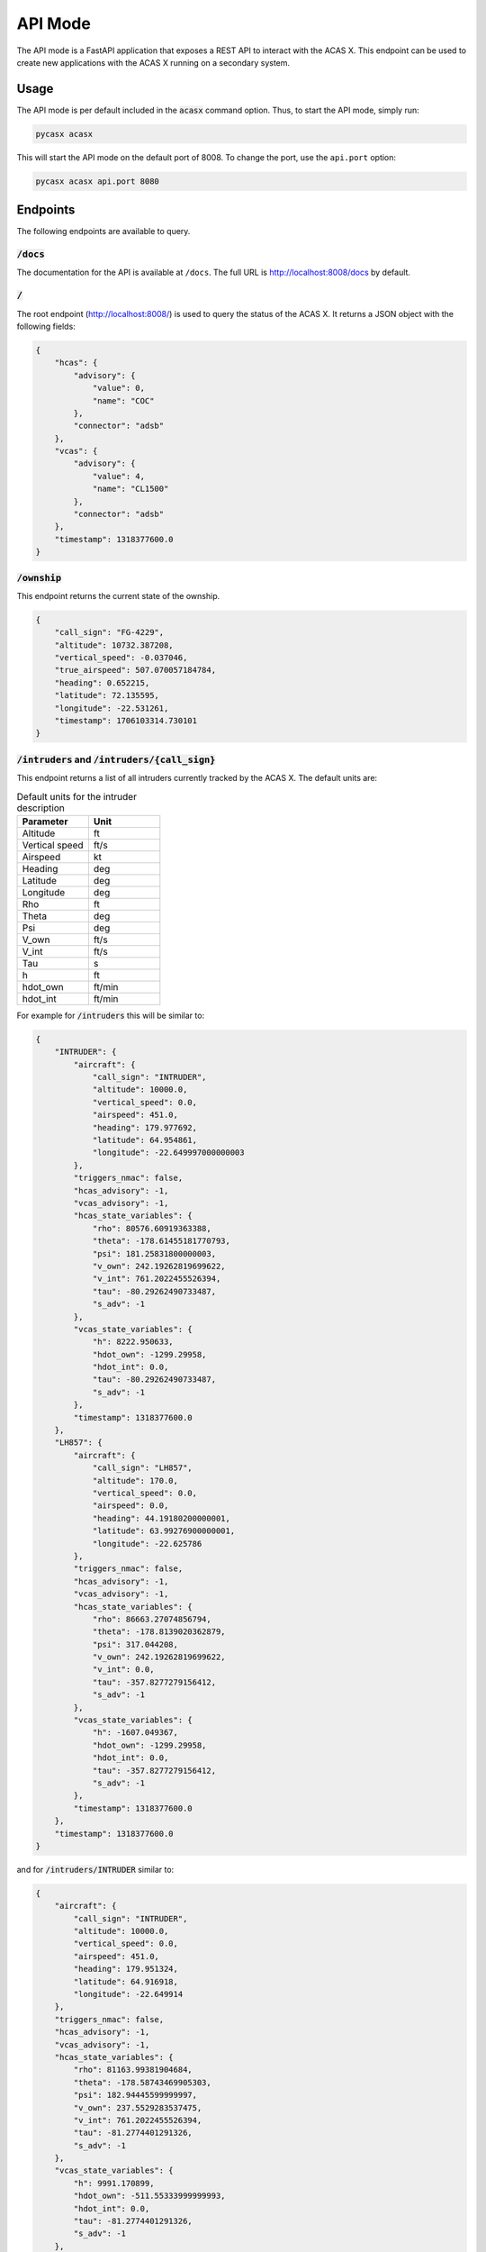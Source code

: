 .. SPDX-FileCopyrightText: 2024 German Aerospace Center (DLR) <https://dlr.de>
..
.. SPDX-License-Identifier: CC-BY-4.0
API Mode
========

The API mode is a FastAPI application that exposes a REST API to interact with the ACAS X.
This endpoint can be used to create new applications with the ACAS X running on a secondary system.

Usage
-----

The API mode is per default included in the :code:`acasx` command option.
Thus, to start the API mode, simply run:

.. code-block:: bash

    pycasx acasx

This will start the API mode on the default port of 8008.
To change the port, use the ``api.port`` option:

.. code-block:: bash

    pycasx acasx api.port 8080

Endpoints
---------

The following endpoints are available to query.

:code:`/docs`
^^^^^^^^^^^^^

The documentation for the API is available at ``/docs``.
The full URL is http://localhost:8008/docs by default.

:code:`/`
^^^^^^^^^

The root endpoint (http://localhost:8008/) is used to query the status of the ACAS X.
It returns a JSON object with the following fields:

.. code-block:: json

    {
        "hcas": {
            "advisory": {
                "value": 0,
                "name": "COC"
            },
            "connector": "adsb"
        },
        "vcas": {
            "advisory": {
                "value": 4,
                "name": "CL1500"
            },
            "connector": "adsb"
        },
        "timestamp": 1318377600.0
    }

:code:`/ownship`
^^^^^^^^^^^^^^^^

This endpoint returns the current state of the ownship.

.. code-block:: json

    {
        "call_sign": "FG-4229",
        "altitude": 10732.387208,
        "vertical_speed": -0.037046,
        "true_airspeed": 507.070057184784,
        "heading": 0.652215,
        "latitude": 72.135595,
        "longitude": -22.531261,
        "timestamp": 1706103314.730101
    }

:code:`/intruders` and :code:`/intruders/{call_sign}`
^^^^^^^^^^^^^^^^^^^^^^^^^^^^^^^^^^^^^^^^^^^^^^^^^^^^^

This endpoint returns a list of all intruders currently tracked by the ACAS X.
The default units are:

.. list-table:: Default units for the intruder description
    :widths: 50 50
    :header-rows: 1

    * - Parameter
      - Unit
    * - Altitude
      - ft
    * - Vertical speed
      - ft/s
    * - Airspeed
      - kt
    * - Heading
      - deg
    * - Latitude
      - deg
    * - Longitude
      - deg
    * - Rho
      - ft
    * - Theta
      - deg
    * - Psi
      - deg
    * - V_own
      - ft/s
    * - V_int
      - ft/s
    * - Tau
      - s
    * - h
      - ft
    * - hdot_own
      - ft/min
    * - hdot_int
      - ft/min

For example for :code:`/intruders` this will be similar to:

.. code-block:: json

    {
        "INTRUDER": {
            "aircraft": {
                "call_sign": "INTRUDER",
                "altitude": 10000.0,
                "vertical_speed": 0.0,
                "airspeed": 451.0,
                "heading": 179.977692,
                "latitude": 64.954861,
                "longitude": -22.649997000000003
            },
            "triggers_nmac": false,
            "hcas_advisory": -1,
            "vcas_advisory": -1,
            "hcas_state_variables": {
                "rho": 80576.60919363388,
                "theta": -178.61455181770793,
                "psi": 181.25831800000003,
                "v_own": 242.19262819699622,
                "v_int": 761.2022455526394,
                "tau": -80.29262490733487,
                "s_adv": -1
            },
            "vcas_state_variables": {
                "h": 8222.950633,
                "hdot_own": -1299.29958,
                "hdot_int": 0.0,
                "tau": -80.29262490733487,
                "s_adv": -1
            },
            "timestamp": 1318377600.0
        },
        "LH857": {
            "aircraft": {
                "call_sign": "LH857",
                "altitude": 170.0,
                "vertical_speed": 0.0,
                "airspeed": 0.0,
                "heading": 44.19180200000001,
                "latitude": 63.99276900000001,
                "longitude": -22.625786
            },
            "triggers_nmac": false,
            "hcas_advisory": -1,
            "vcas_advisory": -1,
            "hcas_state_variables": {
                "rho": 86663.27074856794,
                "theta": -178.8139020362879,
                "psi": 317.044208,
                "v_own": 242.19262819699622,
                "v_int": 0.0,
                "tau": -357.8277279156412,
                "s_adv": -1
            },
            "vcas_state_variables": {
                "h": -1607.049367,
                "hdot_own": -1299.29958,
                "hdot_int": 0.0,
                "tau": -357.8277279156412,
                "s_adv": -1
            },
            "timestamp": 1318377600.0
        },
        "timestamp": 1318377600.0
    }

and for :code:`/intruders/INTRUDER` similar to:

.. code-block:: json

    {
        "aircraft": {
            "call_sign": "INTRUDER",
            "altitude": 10000.0,
            "vertical_speed": 0.0,
            "airspeed": 451.0,
            "heading": 179.951324,
            "latitude": 64.916918,
            "longitude": -22.649914
        },
        "triggers_nmac": false,
        "hcas_advisory": -1,
        "vcas_advisory": -1,
        "hcas_state_variables": {
            "rho": 81163.99381904684,
            "theta": -178.58743469905303,
            "psi": 182.94445599999997,
            "v_own": 237.5529283537475,
            "v_int": 761.2022455526394,
            "tau": -81.2774401291326,
            "s_adv": -1
        },
        "vcas_state_variables": {
            "h": 9991.170899,
            "hdot_own": -511.55333999999993,
            "hdot_int": 0.0,
            "tau": -81.2774401291326,
            "s_adv": -1
        },
        "timestamp": 1318377600.0
    }

:code:`/hcas` and :code:`/vcas`
^^^^^^^^^^^^^^^^^^^^^^^^^^^^^^^

These endpoints return just the status of the current CAS system, similar to the root endpoint.

:code:`/connector`
^^^^^^^^^^^^^^^^^^

This endpoints can be used to PUT a new connector for the ACAS X to use.
The only connector currently supported is the generic ``adsb`` connector.

An exemplary PUT request would be:

.. code-block:: bash

    curl -X 'PUT' 'http://0.0.0.0:8008/connector?connection=adsb' -H 'accept: application/json'r
